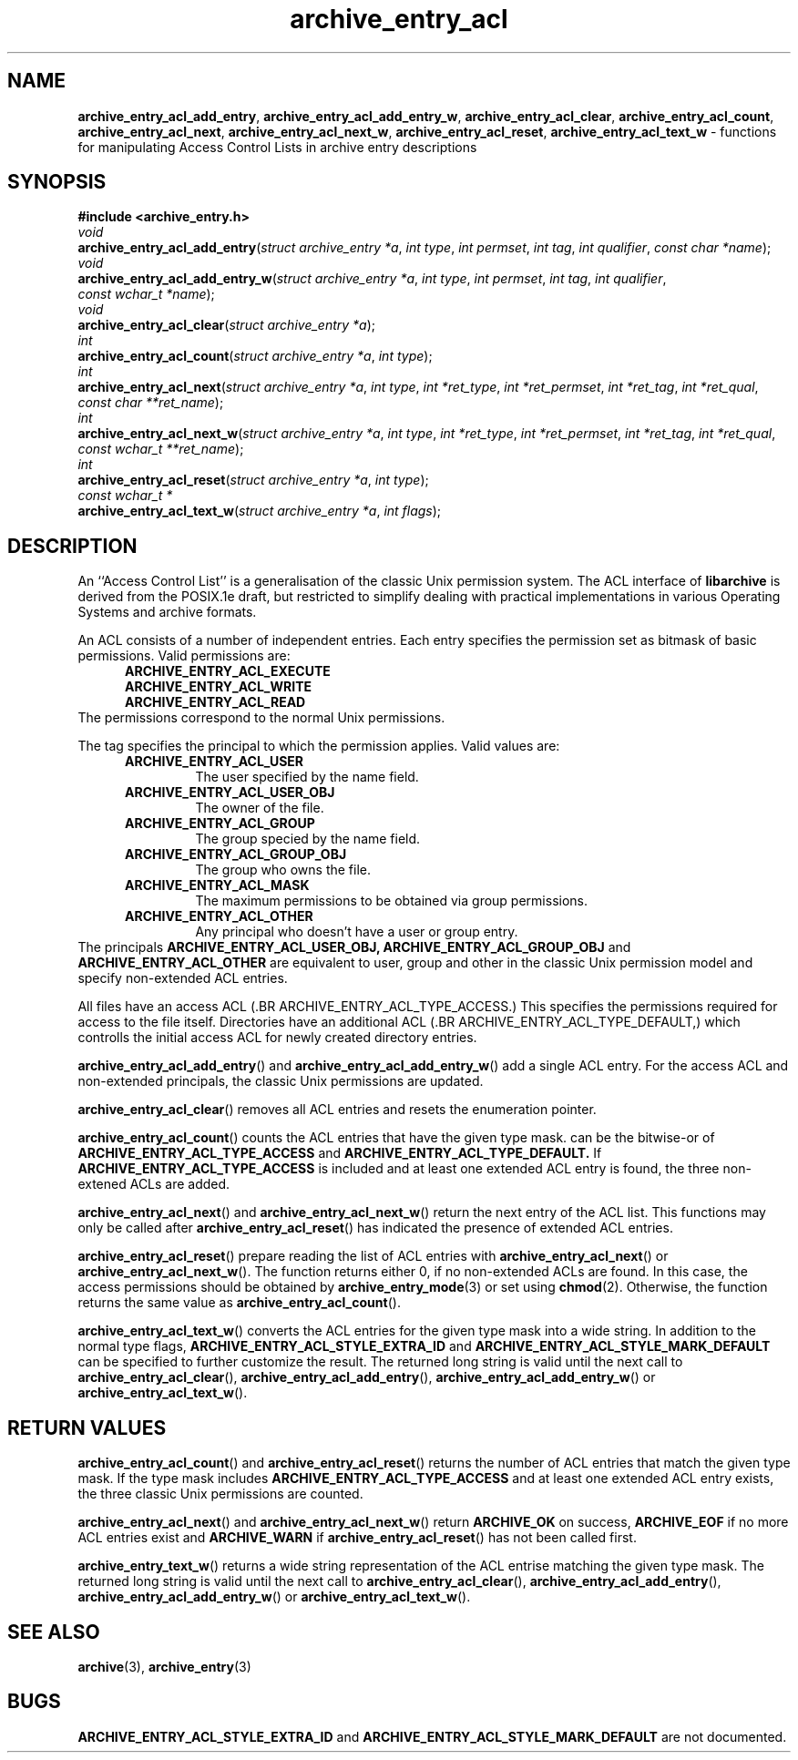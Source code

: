 .TH archive_entry_acl 3 "February 21, 2010" ""
.SH NAME
.ad l
\fB\%archive_entry_acl_add_entry\fP,
\fB\%archive_entry_acl_add_entry_w\fP,
\fB\%archive_entry_acl_clear\fP,
\fB\%archive_entry_acl_count\fP,
\fB\%archive_entry_acl_next\fP,
\fB\%archive_entry_acl_next_w\fP,
\fB\%archive_entry_acl_reset\fP,
\fB\%archive_entry_acl_text_w\fP
\- functions for manipulating Access Control Lists in archive entry descriptions
.SH SYNOPSIS
.ad l
\fB#include <archive_entry.h>\fP
.br
\fIvoid\fP
.br
\fB\%archive_entry_acl_add_entry\fP(\fI\%struct\ archive_entry\ *a\fP, \fI\%int\ type\fP, \fI\%int\ permset\fP, \fI\%int\ tag\fP, \fI\%int\ qualifier\fP, \fI\%const\ char\ *name\fP);
.br
\fIvoid\fP
.br
\fB\%archive_entry_acl_add_entry_w\fP(\fI\%struct\ archive_entry\ *a\fP, \fI\%int\ type\fP, \fI\%int\ permset\fP, \fI\%int\ tag\fP, \fI\%int\ qualifier\fP, \fI\%const\ wchar_t\ *name\fP);
.br
\fIvoid\fP
.br
\fB\%archive_entry_acl_clear\fP(\fI\%struct\ archive_entry\ *a\fP);
.br
\fIint\fP
.br
\fB\%archive_entry_acl_count\fP(\fI\%struct\ archive_entry\ *a\fP, \fI\%int\ type\fP);
.br
\fIint\fP
.br
\fB\%archive_entry_acl_next\fP(\fI\%struct\ archive_entry\ *a\fP, \fI\%int\ type\fP, \fI\%int\ *ret_type\fP, \fI\%int\ *ret_permset\fP, \fI\%int\ *ret_tag\fP, \fI\%int\ *ret_qual\fP, \fI\%const\ char\ **ret_name\fP);
.br
\fIint\fP
.br
\fB\%archive_entry_acl_next_w\fP(\fI\%struct\ archive_entry\ *a\fP, \fI\%int\ type\fP, \fI\%int\ *ret_type\fP, \fI\%int\ *ret_permset\fP, \fI\%int\ *ret_tag\fP, \fI\%int\ *ret_qual\fP, \fI\%const\ wchar_t\ **ret_name\fP);
.br
\fIint\fP
.br
\fB\%archive_entry_acl_reset\fP(\fI\%struct\ archive_entry\ *a\fP, \fI\%int\ type\fP);
.br
\fIconst wchar_t *\fP
.br
\fB\%archive_entry_acl_text_w\fP(\fI\%struct\ archive_entry\ *a\fP, \fI\%int\ flags\fP);
.SH DESCRIPTION
.ad l
An
``Access Control List''
is a generalisation of the classic Unix permission system.
The ACL interface of
\fB\%libarchive\fP
is derived from the POSIX.1e draft, but restricted to simplify dealing
with practical implementations in various Operating Systems and archive formats.
.PP
An ACL consists of a number of independent entries.
Each entry specifies the permission set as bitmask of basic permissions.
Valid permissions are:
.RS 5
.TP
.BR ARCHIVE_ENTRY_ACL_EXECUTE
.TP
.BR ARCHIVE_ENTRY_ACL_WRITE
.TP
.BR ARCHIVE_ENTRY_ACL_READ
.RE
The permissions correspond to the normal Unix permissions.
.PP
The tag specifies the principal to which the permission applies.
Valid values are:
.RS 5
.TP
.BR ARCHIVE_ENTRY_ACL_USER
The user specified by the name field.
.TP
.BR ARCHIVE_ENTRY_ACL_USER_OBJ
The owner of the file.
.TP
.BR ARCHIVE_ENTRY_ACL_GROUP
The group specied by the name field.
.TP
.BR ARCHIVE_ENTRY_ACL_GROUP_OBJ
The group who owns the file.
.TP
.BR ARCHIVE_ENTRY_ACL_MASK
The maximum permissions to be obtained via group permissions.
.TP
.BR ARCHIVE_ENTRY_ACL_OTHER
Any principal who doesn't have a user or group entry.
.RE
The principals
.BR ARCHIVE_ENTRY_ACL_USER_OBJ,
.BR ARCHIVE_ENTRY_ACL_GROUP_OBJ
and
.BR ARCHIVE_ENTRY_ACL_OTHER
are equivalent to user, group and other in the classic Unix permission
model and specify non-extended ACL entries.
.PP
All files have an access ACL
(.BR ARCHIVE_ENTRY_ACL_TYPE_ACCESS.)
This specifies the permissions required for access to the file itself.
Directories have an additional ACL
(.BR ARCHIVE_ENTRY_ACL_TYPE_DEFAULT,)
which controlls the initial access ACL for newly created directory entries.
.PP
\fB\%archive_entry_acl_add_entry\fP()
and
\fB\%archive_entry_acl_add_entry_w\fP()
add a single ACL entry.
For the access ACL and non-extended principals, the classic Unix permissions
are updated.
.PP
\fB\%archive_entry_acl_clear\fP()
removes all ACL entries and resets the enumeration pointer.
.PP
\fB\%archive_entry_acl_count\fP()
counts the ACL entries that have the given type mask.
can be the bitwise-or of
.BR ARCHIVE_ENTRY_ACL_TYPE_ACCESS
and
.BR ARCHIVE_ENTRY_ACL_TYPE_DEFAULT.
If
.BR ARCHIVE_ENTRY_ACL_TYPE_ACCESS
is included and at least one extended ACL entry is found,
the three non-extened ACLs are added.
.PP
\fB\%archive_entry_acl_next\fP()
and
\fB\%archive_entry_acl_next_w\fP()
return the next entry of the ACL list.
This functions may only be called after
\fB\%archive_entry_acl_reset\fP()
has indicated the presence of extended ACL entries.
.PP
\fB\%archive_entry_acl_reset\fP()
prepare reading the list of ACL entries with
\fB\%archive_entry_acl_next\fP()
or
\fB\%archive_entry_acl_next_w\fP().
The function returns either 0, if no non-extended ACLs are found.
In this case, the access permissions should be obtained by
\fBarchive_entry_mode\fP(3)
or set using
\fBchmod\fP(2).
Otherwise, the function returns the same value as
\fB\%archive_entry_acl_count\fP().
.PP
\fB\%archive_entry_acl_text_w\fP()
converts the ACL entries for the given type mask into a wide string.
In addition to the normal type flags,
.BR ARCHIVE_ENTRY_ACL_STYLE_EXTRA_ID
and
.BR ARCHIVE_ENTRY_ACL_STYLE_MARK_DEFAULT
can be specified to further customize the result.
The returned long string is valid until the next call to
\fB\%archive_entry_acl_clear\fP(),
\fB\%archive_entry_acl_add_entry\fP(),
\fB\%archive_entry_acl_add_entry_w\fP()
or
\fB\%archive_entry_acl_text_w\fP().
.SH RETURN VALUES
.ad l
\fB\%archive_entry_acl_count\fP()
and
\fB\%archive_entry_acl_reset\fP()
returns the number of ACL entries that match the given type mask.
If the type mask includes
.BR ARCHIVE_ENTRY_ACL_TYPE_ACCESS
and at least one extended ACL entry exists, the three classic Unix
permissions are counted.
.PP
\fB\%archive_entry_acl_next\fP()
and
\fB\%archive_entry_acl_next_w\fP()
return
.BR ARCHIVE_OK
on success,
.BR ARCHIVE_EOF
if no more ACL entries exist
and
.BR ARCHIVE_WARN
if
\fB\%archive_entry_acl_reset\fP()
has not been called first.
.PP
\fB\%archive_entry_text_w\fP()
returns a wide string representation of the ACL entrise matching the
given type mask.
The returned long string is valid until the next call to
\fB\%archive_entry_acl_clear\fP(),
\fB\%archive_entry_acl_add_entry\fP(),
\fB\%archive_entry_acl_add_entry_w\fP()
or
\fB\%archive_entry_acl_text_w\fP().
.SH SEE ALSO
.ad l
\fBarchive\fP(3),
\fBarchive_entry\fP(3)
.SH BUGS
.ad l
.BR ARCHIVE_ENTRY_ACL_STYLE_EXTRA_ID
and
.BR ARCHIVE_ENTRY_ACL_STYLE_MARK_DEFAULT
are not documented.

